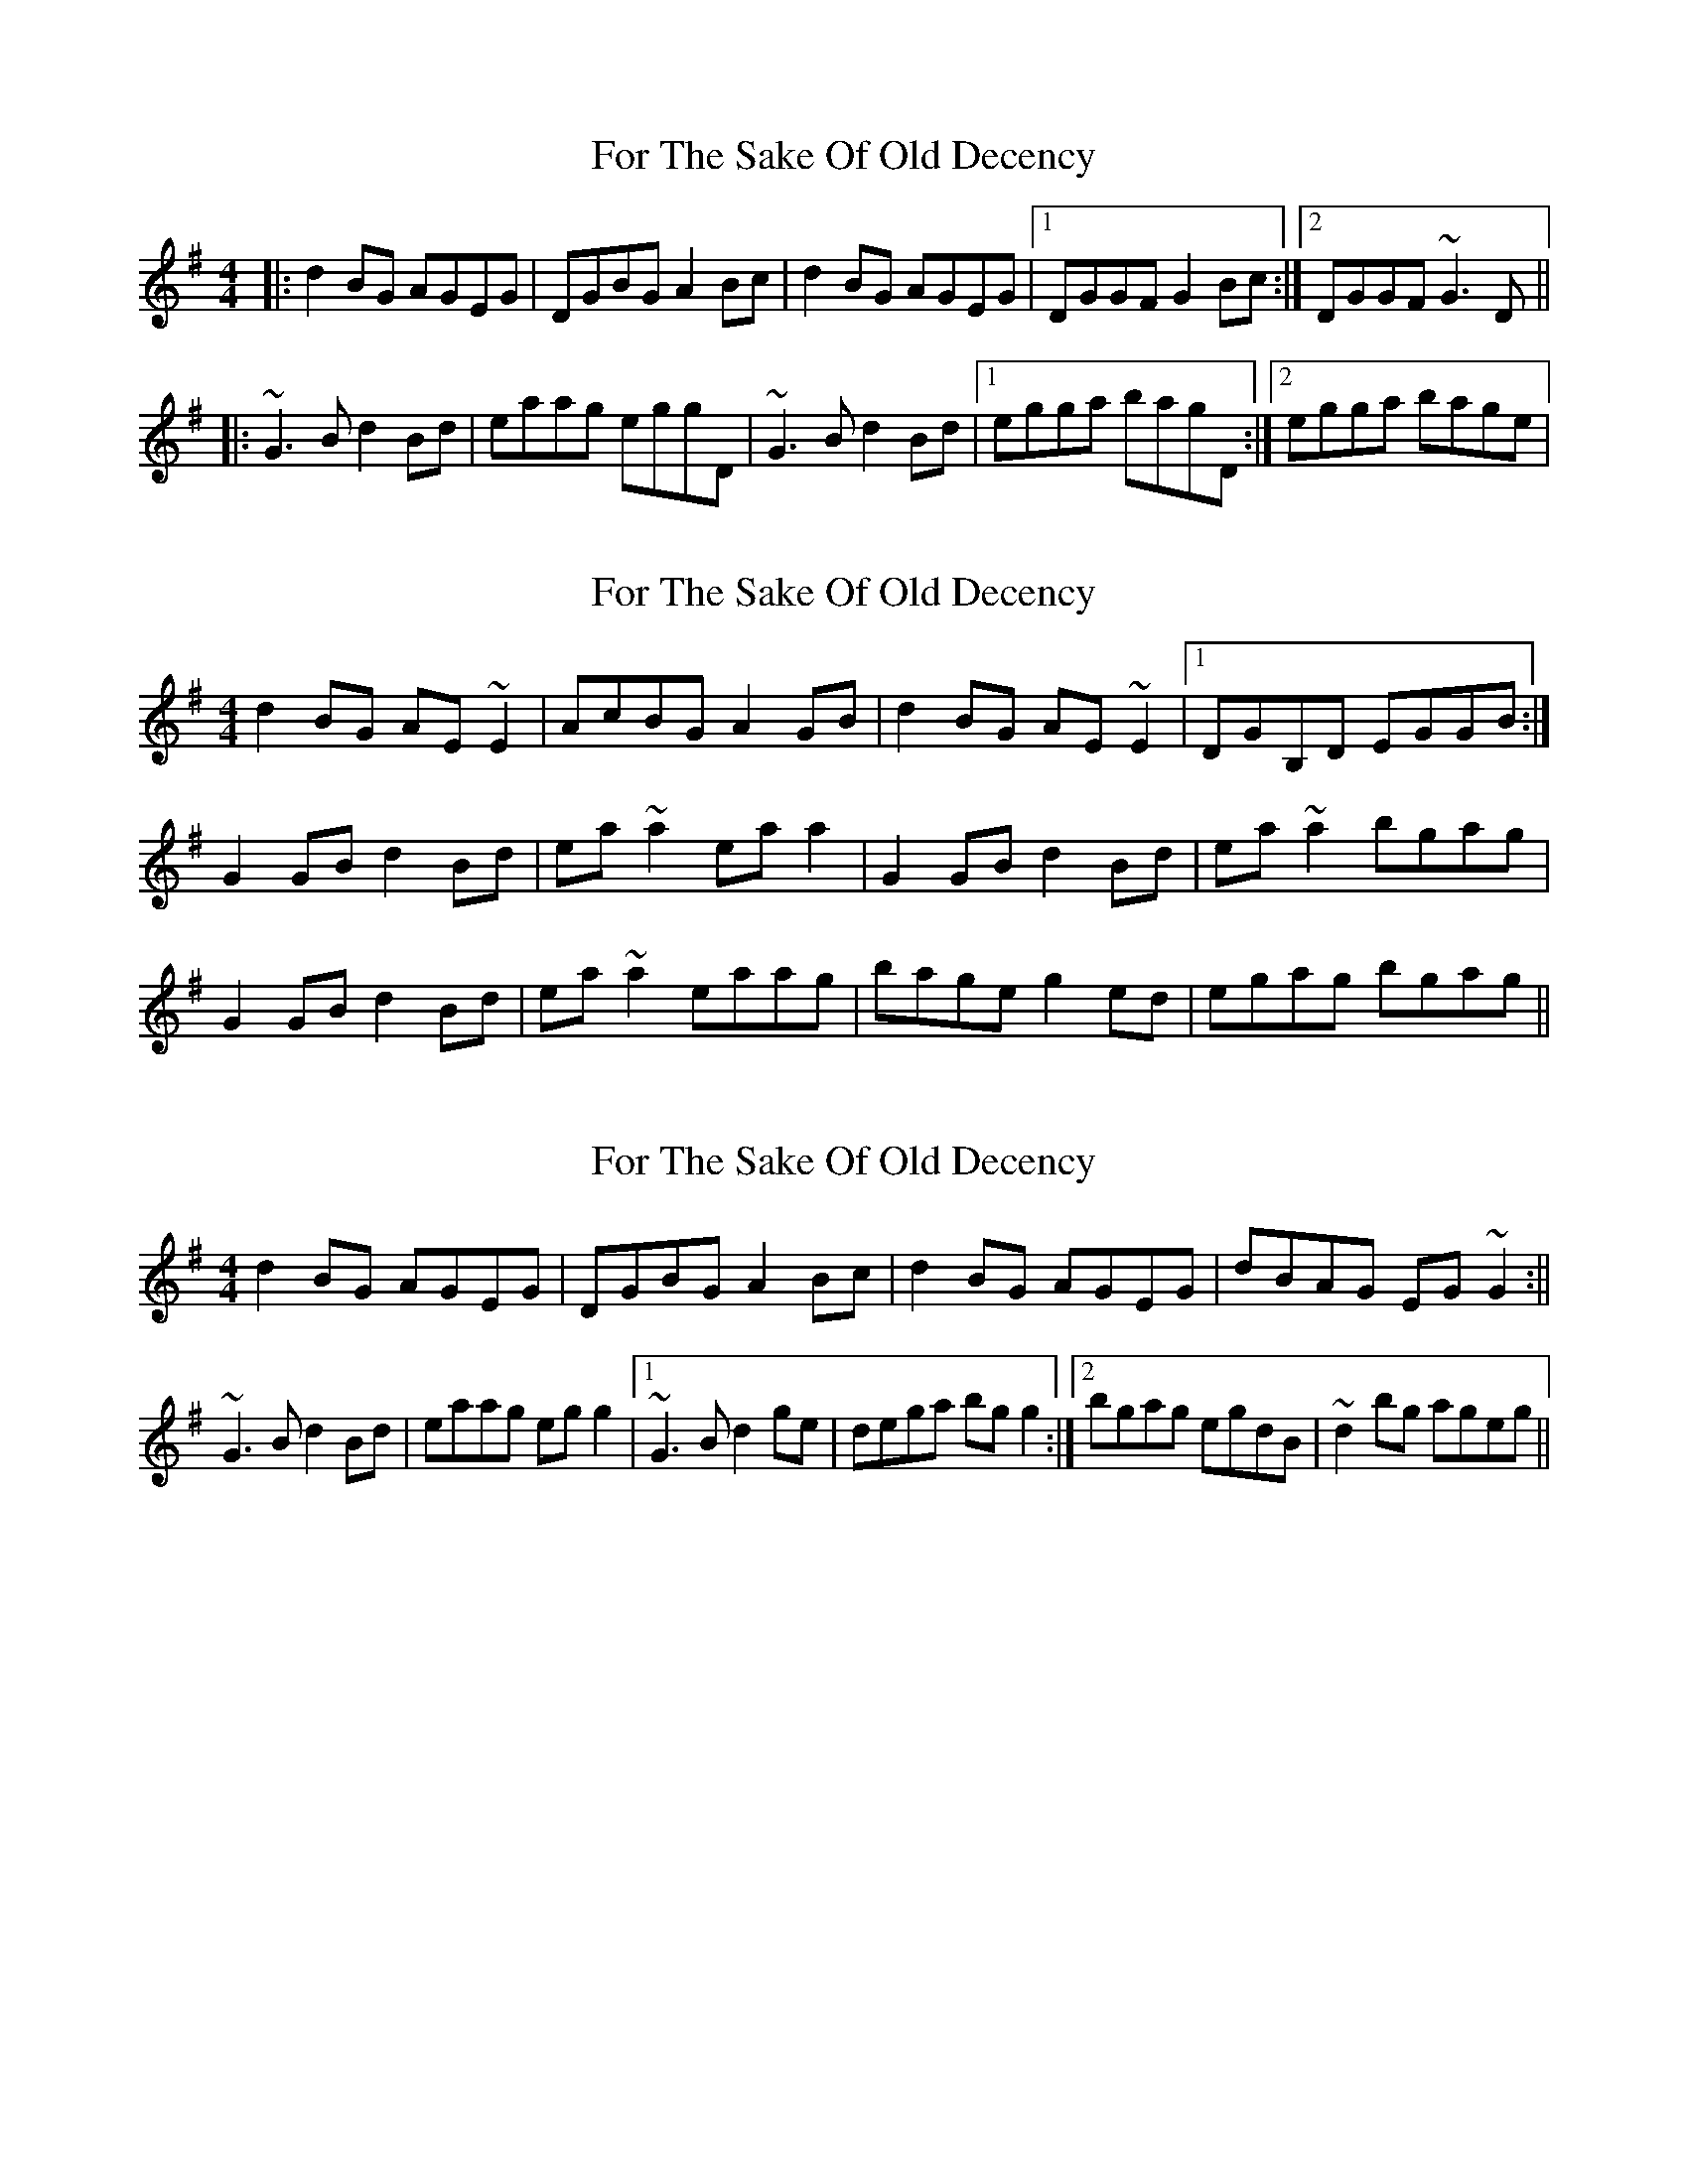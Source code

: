 X: 1
T: For The Sake Of Old Decency
Z: jdave
S: https://thesession.org/tunes/2777#setting2777
R: reel
M: 4/4
L: 1/8
K: Gmaj
|:d2BG AGEG|DGBG A2Bc|d2BG AGEG|1DGGF G2Bc:|2DGGF ~G3D||
|:~G3B d2Bd|eaag eggD|~G3B d2Bd|1egga bagD:|2egga bage|
X: 2
T: For The Sake Of Old Decency
Z: ceolachan
S: https://thesession.org/tunes/2777#setting16001
R: reel
M: 4/4
L: 1/8
K: Gmaj
d2 BG AE ~E2 | AcBG A2 GB | d2 BG AE ~E2 |1 DGB,D EGGB :|G2 GB d2 Bd | ea ~a2 ea a2 | G2 GB d2 Bd | ea ~a2 bgag |G2 GB d2 Bd | ea ~a2 eaag | bage g2 ed | egag bgag ||
X: 3
T: For The Sake Of Old Decency
Z: Phantom Button
S: https://thesession.org/tunes/2777#setting16002
R: reel
M: 4/4
L: 1/8
K: Gmaj
d2BG AGEG|DGBG A2Bc|d2BG AGEG|dBAG EG~G2:||~G3B d2Bd|eaag egg2|1~G3B d2ge|dega bgg2:|2 bgag egdB|~d2bg ageg||
X: 4
T: For The Sake Of Old Decency
Z: Will Harmon
S: https://thesession.org/tunes/2777#setting16003
R: reel
M: 4/4
L: 1/8
K: Dmaj
dB|A2 FD EFDF|(3ABA FD EDB,B|A2 FD EFDF|AFED B,DDB|A2 FD EFDF|(3ABA FD EDB,B|A2 FD EFDF|AFED B,DDC||D3F (3ABA FA|deed Bdd2|D3F ADFA|BdAF FEEF|D/D/D DF A2 FA|deed Bdd2|D3F ADFA|ABde fedB||
X: 5
T: For The Sake Of Old Decency
Z: Will Harmon
S: https://thesession.org/tunes/2777#setting16004
R: reel
M: 4/4
L: 1/8
K: Dmaj
B|A2 FD EFDF|A2 FD EDB,B|A2 FD EFDF|AFED B,DDB|A2 FD EFDF|A2 FD EDB,B|A2 FD EFDF|AFED B,DD2||D3A A2 FA|dBed Bdd2|D3A A2 FA|BdAF FEEF|D3A A2 FA|dBed Bcd2|D3A A2 FA|ABde fedB||
X: 6
T: For The Sake Of Old Decency
Z: Ian Varley
S: https://thesession.org/tunes/2777#setting27208
R: reel
M: 4/4
L: 1/8
K: Gmaj
d2BG AGEG|DGBG A2Bc|d2BG AGEG|dBAG EG~G2:||
G3B d3b|a3g egg2|1~G3B d2ge|dega bgg2:|2 bgag egdB|~d2bg ageg||
X: 7
T: For The Sake Of Old Decency
Z: didier
S: https://thesession.org/tunes/2777#setting29522
R: reel
M: 4/4
L: 1/8
K: Dmaj
A2FD EFDF |  A2FD EDB,D |  A2FD EFDF |  AFED B,DDF :|
D3F A2FA | Beed Bcd2 | D3F A2FA |1 B2AF FEEF :|2ABde fedB ||
X: 8
T: For The Sake Of Old Decency
Z: Yooval
S: https://thesession.org/tunes/2777#setting29686
R: reel
M: 4/4
L: 1/8
K: Dmaj
A2FD EFDF|A2FD EDB,B|A2FD EFDF|AFED B,DDB|
A2FD EFDF|A2FD EDB,B|A2FD EFDF|AFED B,DDE||
D3B A2FA|Beed BcdB|D3A ADFA|BdAF FEEF|
D3B A2FA|Beed BcdB|D3A ADFA|ABde fedB||
